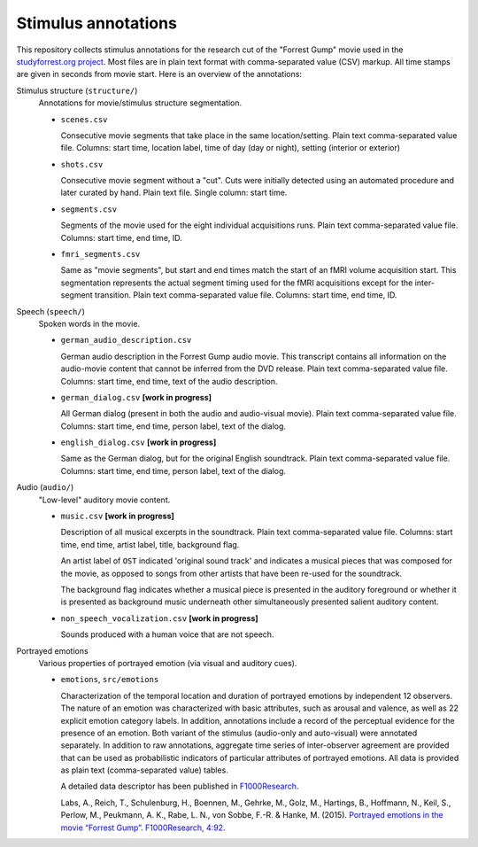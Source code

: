 Stimulus annotations
====================

This repository collects stimulus annotations for the research cut of the
"Forrest Gump" movie used in the `studyforrest.org project
<http://studyforrest.org>`_. Most files are in plain text format with
comma-separated value (CSV) markup.  All time stamps are given in seconds from
movie start.  Here is an overview of the annotations:

Stimulus structure (``structure/``)
  Annotations for movie/stimulus structure segmentation.

  - ``scenes.csv``

    Consecutive movie segments that take place in the same location/setting.
    Plain text comma-separated value file. Columns: start time, location label,
    time of day (day or night), setting (interior or exterior)

  - ``shots.csv``

    Consecutive movie segment without a "cut".  Cuts were initially detected
    using an automated procedure and later curated by hand.  Plain text file.
    Single column: start time.

  - ``segments.csv``

    Segments of the movie used for the eight individual acquisitions runs.
    Plain text comma-separated value file. Columns: start time, end time, ID.

  - ``fmri_segments.csv``

    Same as "movie segments", but start and end times match the start of an
    fMRI volume acquisition start. This segmentation represents the actual
    segment timing used for the fMRI acquisitions except for the inter-segment
    transition. Plain text comma-separated value file. Columns: start time, end
    time, ID.

Speech (``speech/``)
  Spoken words in the movie.

  - ``german_audio_description.csv``

    German audio description in the Forrest Gump audio movie.  This transcript
    contains all information on the audio-movie content that cannot be inferred
    from the DVD release. Plain text comma-separated value file. Columns: start
    time, end time, text of the audio description.

  - ``german_dialog.csv`` **[work in progress]**

    All German dialog (present in both the audio and audio-visual movie).
    Plain text comma-separated value file. Columns: start time, end time, person
    label, text of the dialog.

  - ``english_dialog.csv`` **[work in progress]**

    Same as the German dialog, but for the original English soundtrack.
    Plain text comma-separated value file. Columns: start time, end time, person
    label, text of the dialog.

Audio (``audio/``)
  "Low-level" auditory movie content.

  - ``music.csv`` **[work in progress]**

    Description of all musical excerpts in the soundtrack.
    Plain text comma-separated value file. Columns: start time, end time, artist
    label, title, background flag.

    An artist label of ``OST`` indicated 'original sound track' and indicates
    a musical pieces that was composed for the movie, as opposed to songs from
    other artists that have been re-used for the soundtrack.

    The background flag indicates whether a musical piece is presented in the
    auditory foreground or whether it is presented as background music
    underneath other simultaneously presented salient auditory content.

  - ``non_speech_vocalization.csv`` **[work in progress]**

    Sounds produced with a human voice that are not speech.

Portrayed emotions
  Various properties of portrayed emotion (via visual and auditory cues).

  - ``emotions``, ``src/emotions``

    Characterization of the temporal location and duration of portrayed
    emotions by independent 12 observers. The nature of an emotion was
    characterized with basic attributes, such as arousal and valence, as well
    as 22 explicit emotion category labels. In addition, annotations include a
    record of the perceptual evidence for the presence of an emotion. Both
    variant of the stimulus (audio-only and auto-visual) were annotated
    separately. In addition to raw annotations, aggregate time series of
    inter-observer agreement are provided that can be used as probabilistic
    indicators of particular attributes of portrayed emotions. All data is
    provided as plain text (comma-separated value) tables.

    A detailed data descriptor has been published in `F1000Research
    <http://dx.doi.org/10.12688/f1000research.6230.1>`_.

    Labs, A., Reich, T., Schulenburg, H., Boennen, M., Gehrke, M., Golz, M.,
    Hartings, B., Hoffmann, N., Keil, S., Perlow, M., Peukmann, A. K., Rabe, L.
    N., von Sobbe, F.-R. & Hanke, M. (2015). `Portrayed emotions in the movie
    “Forrest Gump”. F1000Research, 4:92
    <http://f1000research.com/articles/4-92>`_.
